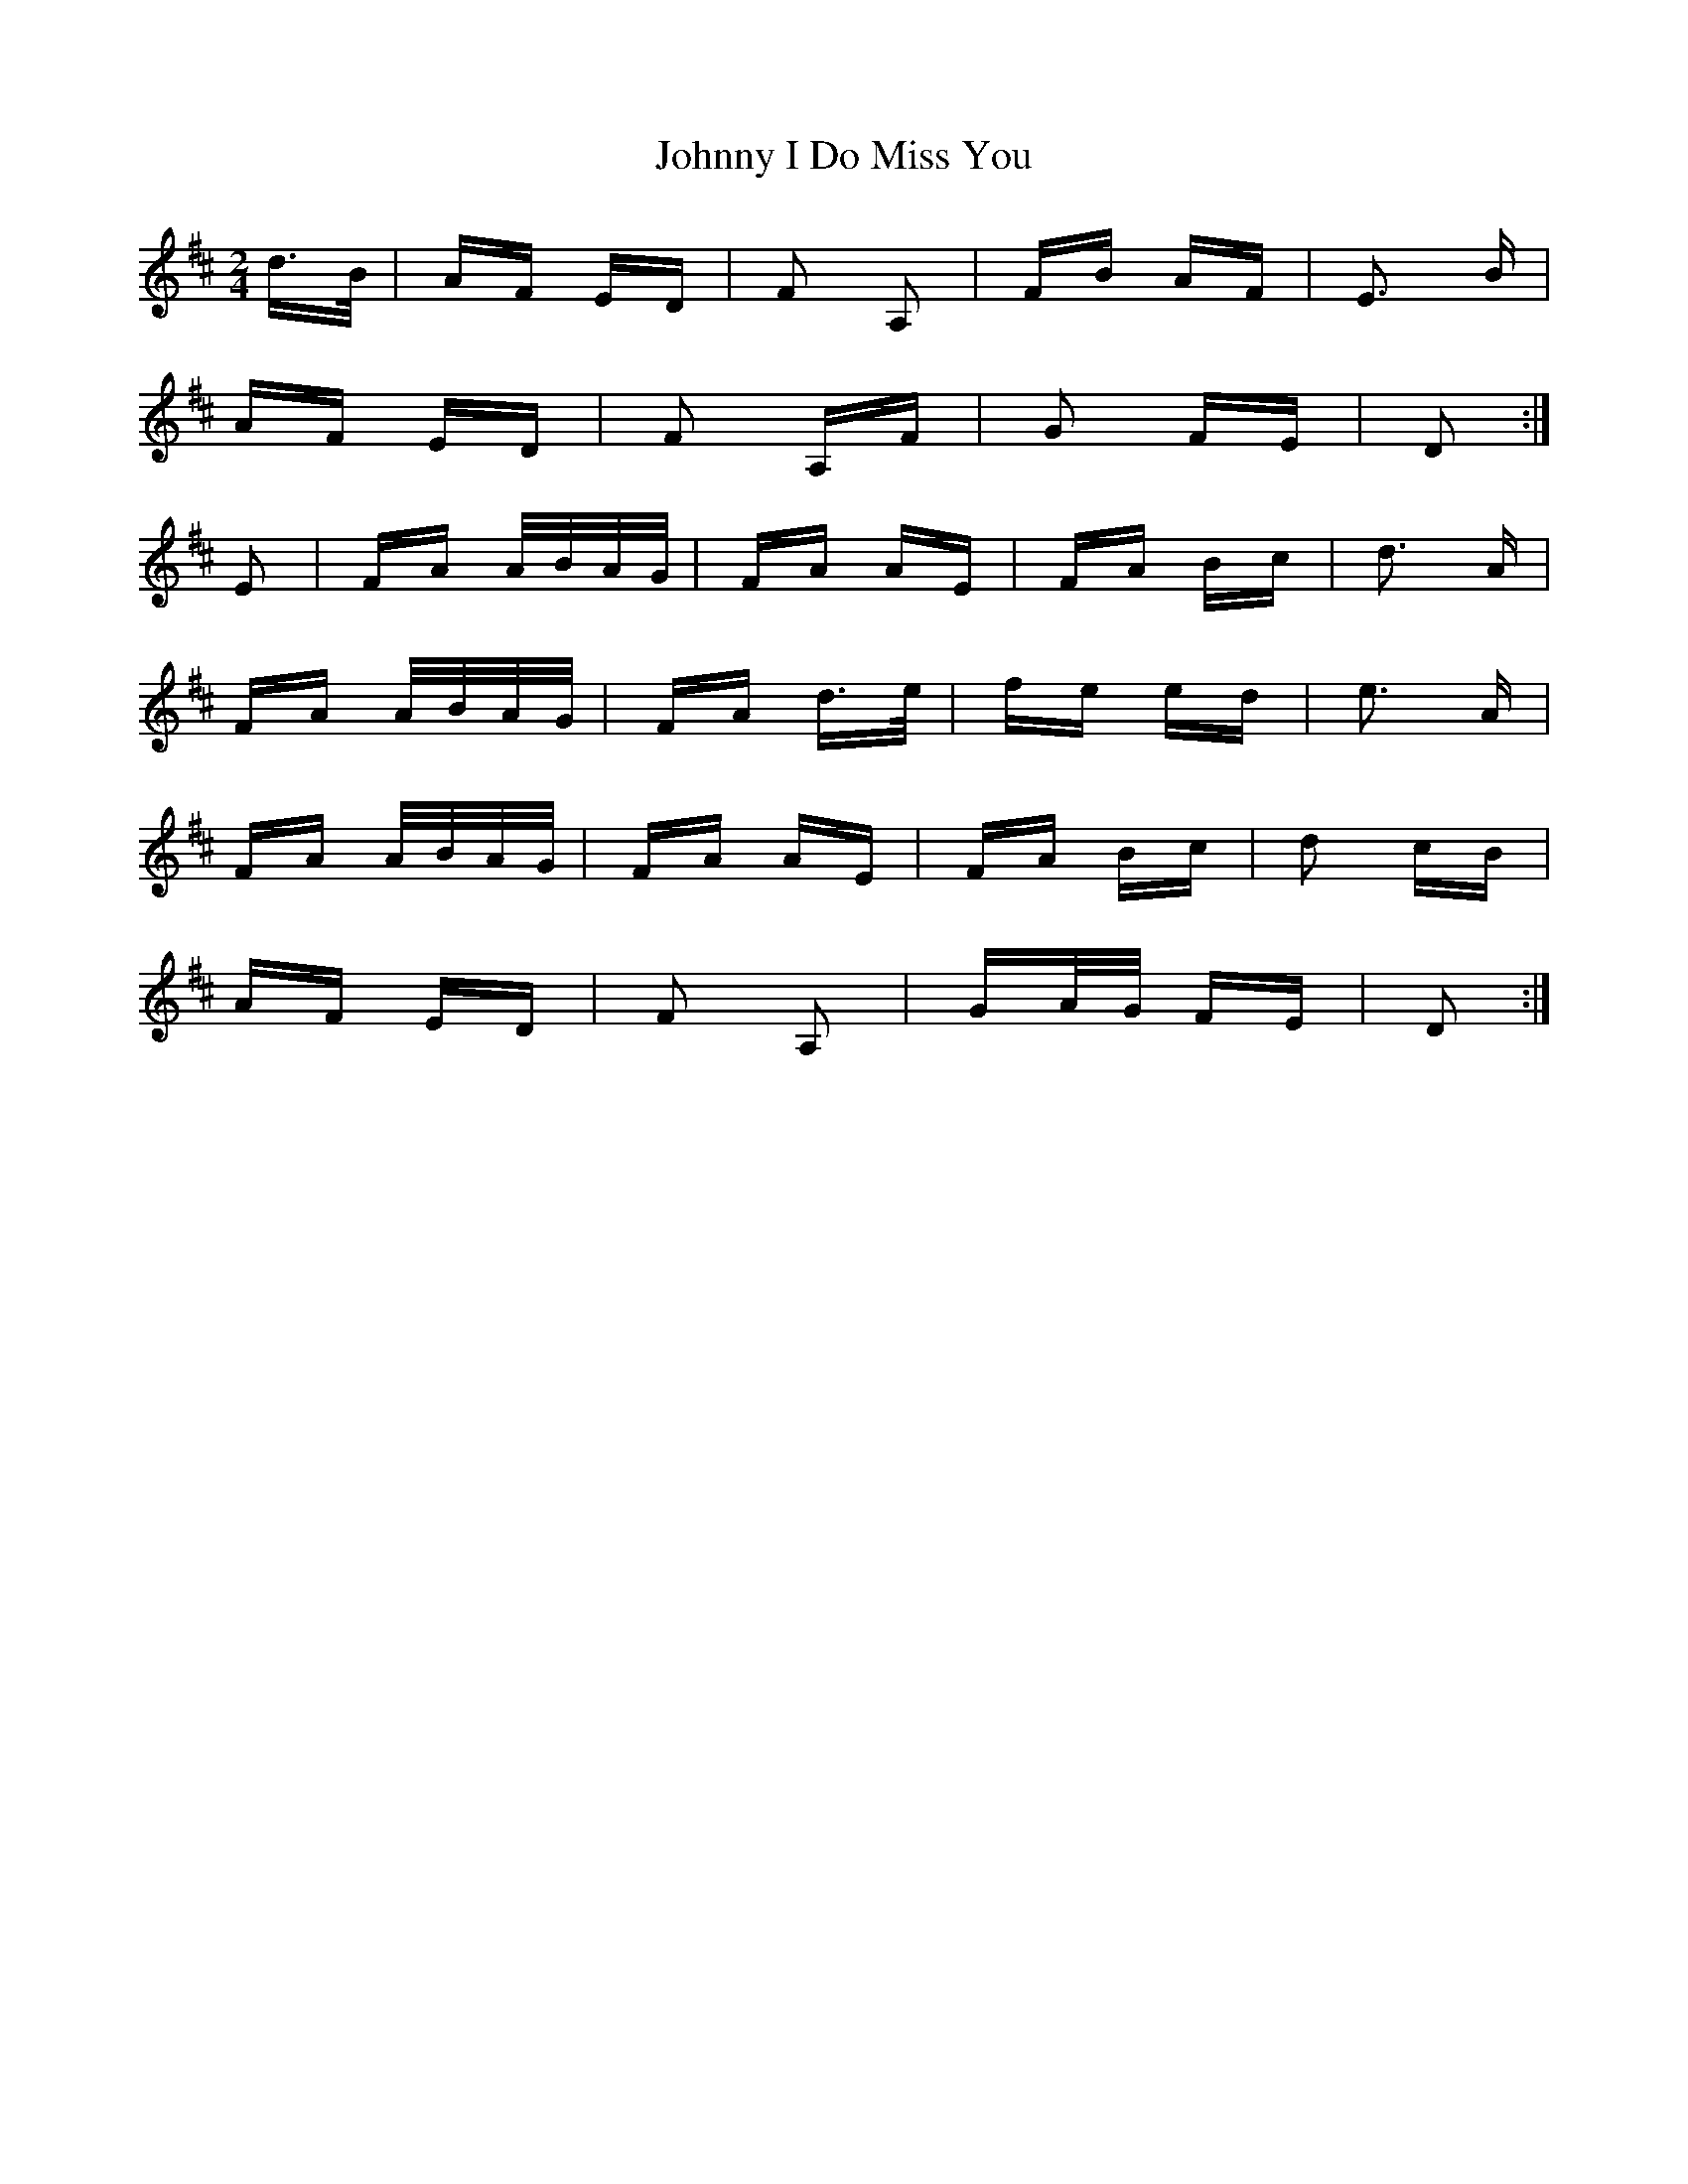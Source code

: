 X: 20761
T: Johnny I Do Miss You
R: polka
M: 2/4
K: Dmajor
d>B|AF ED|F2 A,2|FB AF|E3 B|
AF ED|F2 A,F|G2 FE|D2:|
E2|FA A/B/A/G/|FA AE|FA Bc|d3 A|
FA A/B/A/G/|FA d>e|fe ed|e3 A|
FA A/B/A/G/|FA AE|FA Bc|d2 cB|
AF ED|F2 A,2|GA/G/ FE|D2:|

